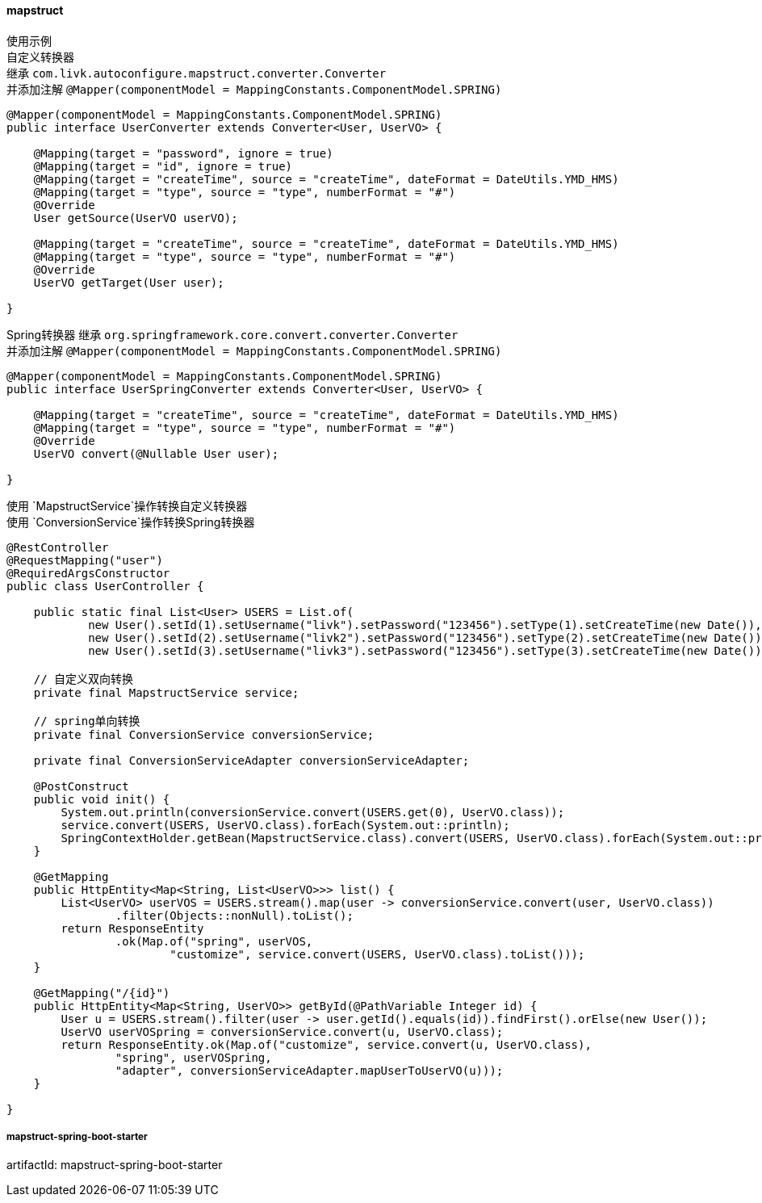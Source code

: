 [[mapstruct]]
==== mapstruct

使用示例 +
自定义转换器 +
继承 `com.livk.autoconfigure.mapstruct.converter.Converter` +
并添加注解 `@Mapper(componentModel = MappingConstants.ComponentModel.SPRING)`

[source,java,indent=0]
----
@Mapper(componentModel = MappingConstants.ComponentModel.SPRING)
public interface UserConverter extends Converter<User, UserVO> {

    @Mapping(target = "password", ignore = true)
    @Mapping(target = "id", ignore = true)
    @Mapping(target = "createTime", source = "createTime", dateFormat = DateUtils.YMD_HMS)
    @Mapping(target = "type", source = "type", numberFormat = "#")
    @Override
    User getSource(UserVO userVO);

    @Mapping(target = "createTime", source = "createTime", dateFormat = DateUtils.YMD_HMS)
    @Mapping(target = "type", source = "type", numberFormat = "#")
    @Override
    UserVO getTarget(User user);

}
----

Spring转换器 继承 `org.springframework.core.convert.converter.Converter` +
并添加注解 `@Mapper(componentModel = MappingConstants.ComponentModel.SPRING)`

[source,java,indent=0]
----
@Mapper(componentModel = MappingConstants.ComponentModel.SPRING)
public interface UserSpringConverter extends Converter<User, UserVO> {

    @Mapping(target = "createTime", source = "createTime", dateFormat = DateUtils.YMD_HMS)
    @Mapping(target = "type", source = "type", numberFormat = "#")
    @Override
    UserVO convert(@Nullable User user);

}
----

使用 `MapstructService`操作转换自定义转换器 +
使用 `ConversionService`操作转换Spring转换器 +

[source,java,indent=0]
----
@RestController
@RequestMapping("user")
@RequiredArgsConstructor
public class UserController {

    public static final List<User> USERS = List.of(
            new User().setId(1).setUsername("livk").setPassword("123456").setType(1).setCreateTime(new Date()),
            new User().setId(2).setUsername("livk2").setPassword("123456").setType(2).setCreateTime(new Date()),
            new User().setId(3).setUsername("livk3").setPassword("123456").setType(3).setCreateTime(new Date()));

    // 自定义双向转换
    private final MapstructService service;

    // spring单向转换
    private final ConversionService conversionService;

    private final ConversionServiceAdapter conversionServiceAdapter;

    @PostConstruct
    public void init() {
        System.out.println(conversionService.convert(USERS.get(0), UserVO.class));
        service.convert(USERS, UserVO.class).forEach(System.out::println);
        SpringContextHolder.getBean(MapstructService.class).convert(USERS, UserVO.class).forEach(System.out::println);
    }

    @GetMapping
    public HttpEntity<Map<String, List<UserVO>>> list() {
        List<UserVO> userVOS = USERS.stream().map(user -> conversionService.convert(user, UserVO.class))
                .filter(Objects::nonNull).toList();
        return ResponseEntity
                .ok(Map.of("spring", userVOS,
                        "customize", service.convert(USERS, UserVO.class).toList()));
    }

    @GetMapping("/{id}")
    public HttpEntity<Map<String, UserVO>> getById(@PathVariable Integer id) {
        User u = USERS.stream().filter(user -> user.getId().equals(id)).findFirst().orElse(new User());
        UserVO userVOSpring = conversionService.convert(u, UserVO.class);
        return ResponseEntity.ok(Map.of("customize", service.convert(u, UserVO.class),
                "spring", userVOSpring,
                "adapter", conversionServiceAdapter.mapUserToUserVO(u)));
    }

}
----

===== mapstruct-spring-boot-starter

artifactId: mapstruct-spring-boot-starter

